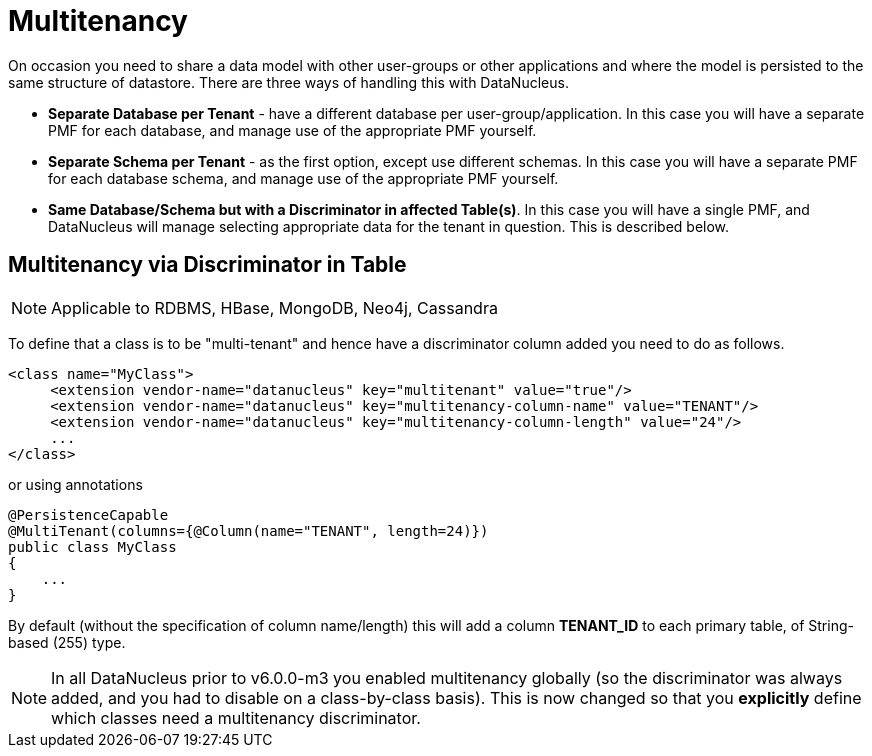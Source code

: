 [[multitenancy]]
= Multitenancy
:_basedir: ../
:_imagesdir: images/


On occasion you need to share a data model with other user-groups or other applications and where the model is persisted to the same structure of datastore. 
There are three ways of handling this with DataNucleus.

* *Separate Database per Tenant* - have a different database per user-group/application.
In this case you will have a separate PMF for each database, and manage use of the appropriate PMF yourself.
* *Separate Schema per Tenant* - as the first option, except use different schemas.
In this case you will have a separate PMF for each database schema, and manage use of the appropriate PMF yourself.
* *Same Database/Schema but with a Discriminator in affected Table(s)*.
In this case you will have a single PMF, and DataNucleus will manage selecting appropriate data for the tenant in question. This is described below.


== Multitenancy via Discriminator in Table

NOTE: Applicable to RDBMS, HBase, MongoDB, Neo4j, Cassandra

To define that a class is to be "multi-tenant" and hence have a discriminator column added you need to do as follows.

[source,xml]
-----
<class name="MyClass">
     <extension vendor-name="datanucleus" key="multitenant" value="true"/>
     <extension vendor-name="datanucleus" key="multitenancy-column-name" value="TENANT"/>
     <extension vendor-name="datanucleus" key="multitenancy-column-length" value="24"/>
     ...
</class>
-----

or using annotations

[source,java]
-----
@PersistenceCapable
@MultiTenant(columns={@Column(name="TENANT", length=24)})
public class MyClass
{
    ...
}
-----

By default (without the specification of column name/length) this will add a column *TENANT_ID* to each primary table, of String-based (255) type.

NOTE: In all DataNucleus prior to v6.0.0-m3 you enabled multitenancy globally (so the discriminator was always added, and you had to disable on a class-by-class basis).
This is now changed so that you *explicitly* define which classes need a multitenancy discriminator.
